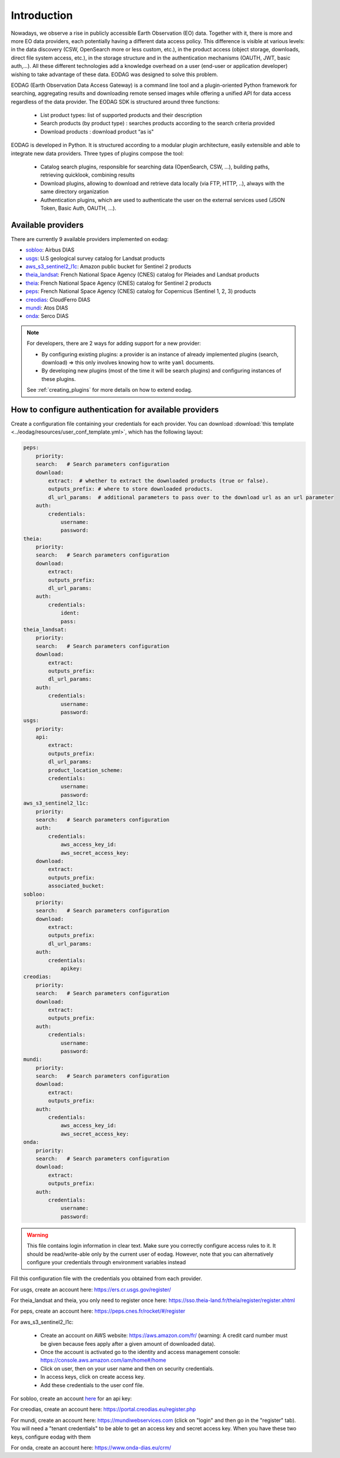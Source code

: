 .. _intro:

Introduction
============

Nowadays, we observe a rise in publicly accessible Earth Observation (EO) data.
Together with it, there is more and more EO data providers, each potentially having
a different data access policy. This difference is visible at various levels:
in the data discovery (CSW, OpenSearch more or less custom, etc.), in the
product access (object storage, downloads, direct file system access, etc.), in
the storage structure and in the authentication mechanisms (OAUTH, JWT, basic
auth,...). All these different technologies add a knowledge overhead on a user
(end-user or application developer) wishing to take advantage of these
data. EODAG was designed to solve this problem.

EODAG (Earth Observation Data Access Gateway) is a command line tool and a
plugin-oriented Python framework for searching, aggregating results and
downloading remote sensed images while offering a unified API for data access
regardless of the data provider. The EODAG SDK is structured around three
functions:

    * List product types: list of supported products and their description

    * Search products (by product type) : searches products according to the
      search criteria provided

    * Download products : download product “as is"

EODAG is developed in Python. It is structured according to a modular plugin
architecture, easily extensible and able to integrate new data providers. Three
types of plugins compose the tool:

    * Catalog search plugins, responsible for searching data (OpenSearch, CSW, ...),
      building paths, retrieving quicklook, combining results

    * Download plugins, allowing to download and retrieve data locally (via FTP, HTTP, ..),
      always with the same directory organization

    * Authentication plugins, which are used to authenticate the user on the
      external services used (JSON Token, Basic Auth, OAUTH, ...).

Available providers
-------------------

There are currently 9 available providers implemented on eodag:

* `sobloo <https://sobloo.eu/>`_: Airbus DIAS

* `usgs <https://earthexplorer.usgs.gov/>`_: U.S geological survey catalog for Landsat products

* `aws_s3_sentinel2_l1c <http://sentinel-pds.s3-website.eu-central-1.amazonaws.com/>`_: Amazon public bucket for Sentinel 2 products

* `theia_landsat <https://theia-landsat.cnes.fr/rocket/#/home>`_: French National Space Agency (CNES) catalog for Pleiades and Landsat products

* `theia <https://theia.cnes.fr/atdistrib/rocket/>`_: French National Space Agency (CNES) catalog for Sentinel 2 products

* `peps <https://peps.cnes.fr/rocket/#/home>`_: French National Space Agency (CNES) catalog for Copernicus (Sentinel 1, 2, 3) products

* `creodias <https://creodias.eu/>`_: CloudFerro DIAS

* `mundi <https://mundiwebservices.com/>`_: Atos DIAS

* `onda <https://www.onda-dias.eu/cms/>`_: Serco DIAS

.. note::

    For developers, there are 2 ways for adding support for a new provider:

    * By configuring existing plugins: a provider is an instance of already
      implemented plugins (search, download) => this only involves knowing how
      to write ``yaml`` documents.

    * By developing new plugins (most of the time it will be search plugins)
      and configuring instances of these plugins.

    See :ref:`creating_plugins` for more details on how to extend eodag.

.. _user-config-file:

How to configure authentication for available providers
-------------------------------------------------------

Create a configuration file containing your credentials for each provider.  You can download
:download:`this template <../eodag/resources/user_conf_template.yml>`, which has the following layout:

.. code-block:: yaml

    peps:
        priority:
        search:   # Search parameters configuration
        download:
            extract:  # whether to extract the downloaded products (true or false).
            outputs_prefix: # where to store downloaded products.
            dl_url_params:  # additional parameters to pass over to the download url as an url parameter
        auth:
            credentials:
                username:
                password:
    theia:
        priority:
        search:   # Search parameters configuration
        download:
            extract:
            outputs_prefix:
            dl_url_params:
        auth:
            credentials:
                ident:
                pass:
    theia_landsat:
        priority:
        search:   # Search parameters configuration
        download:
            extract:
            outputs_prefix:
            dl_url_params:
        auth:
            credentials:
                username:
                password:
    usgs:
        priority:
        api:
            extract:
            outputs_prefix:
            dl_url_params:
            product_location_scheme:
            credentials:
                username:
                password:
    aws_s3_sentinel2_l1c:
        priority:
        search:   # Search parameters configuration
        auth:
            credentials:
                aws_access_key_id:
                aws_secret_access_key:
        download:
            extract:
            outputs_prefix:
            associated_bucket:
    sobloo:
        priority:
        search:   # Search parameters configuration
        download:
            extract:
            outputs_prefix:
            dl_url_params:
        auth:
            credentials:
                apikey:
    creodias:
        priority:
        search:   # Search parameters configuration
        download:
            extract:
            outputs_prefix:
        auth:
            credentials:
                username:
                password:
    mundi:
        priority:
        search:   # Search parameters configuration
        download:
            extract:
            outputs_prefix:
        auth:
            credentials:
                aws_access_key_id:
                aws_secret_access_key:
    onda:
        priority:
        search:   # Search parameters configuration
        download:
            extract:
            outputs_prefix:
        auth:
            credentials:
                username:
                password:

.. warning::

    This file contains login information in clear text. Make sure you correctly
    configure access rules to it. It should be read/write-able only by the
    current user of eodag. However, note that you can alternatively configure
    your credentials through environment variables instead

Fill this configuration file with the credentials you obtained from each
provider.

For usgs, create an account here: https://ers.cr.usgs.gov/register/

For theia_landsat and theia, you only need to register once here: https://sso.theia-land.fr/theia/register/register.xhtml

For peps, create an account here: https://peps.cnes.fr/rocket/#/register

For aws_s3_sentinel2_l1c:

    * Create an account on AWS website: https://aws.amazon.com/fr/ (warning:
      A credit card number must be given because fees apply after a given
      amount of downloaded data).
    * Once the account is activated go to the identity and access management console: https://console.aws.amazon.com/iam/home#/home
    * Click on user, then on your user name and then on security credentials.
    * In access keys, click on create access key.
    * Add these credentials to the user conf file.

For sobloo, create an account `here <https://auth.sobloo.eu/auth/realms/IDP/protocol/openid-connect/auth?client_id=dias&redirect_uri=https%3A%2F%2Fsobloo.eu%2Fsites%2Fall%2Fthemes%2Fdias%2Ftemplates%2Fsso%2Fpopup-signin.html&response_type=id_token%20token&scope=openid&state=176305cc793f40fda565e2260b851d4c&nonce=234b2d571bb4447db8d3385f565255f7&display=popup>`_ for an api key:

For creodias, create an account here: https://portal.creodias.eu/register.php

For mundi, create an account here: https://mundiwebservices.com (click on "login" and then go in the "register" tab). You will need a "tenant credentials" to be able
to get an access key and secret access key. When you have these two keys, configure eodag with them

For onda, create an account here: https://www.onda-dias.eu/crm/

